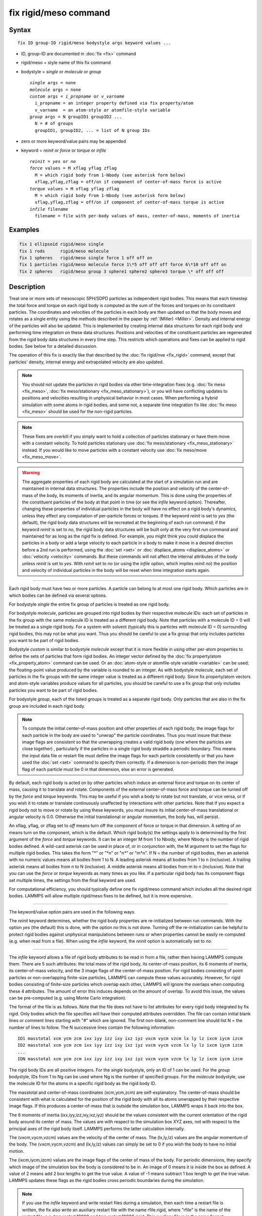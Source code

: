 .. index:: fix rigid/meso

fix rigid/meso command
======================

Syntax
""""""

.. parsed-literal::

   fix ID group-ID rigid/meso bodystyle args keyword values ...

* ID, group-ID are documented in :doc:`fix <fix>` command
* rigid/meso = style name of this fix command
* bodystyle = *single* or *molecule* or *group*

  .. parsed-literal::

       *single* args = none
       *molecule* args = none
       *custom* args = *i_propname* or *v_varname*
         i_propname = an integer property defined via fix property/atom
         v_varname  = an atom-style or atomfile-style variable
       *group* args = N groupID1 groupID2 ...
         N = # of groups
         groupID1, groupID2, ... = list of N group IDs

* zero or more keyword/value pairs may be appended
* keyword = *reinit* or *force* or *torque* or *infile*

  .. parsed-literal::

       *reinit* = *yes* or *no*
       *force* values = M xflag yflag zflag
         M = which rigid body from 1-Nbody (see asterisk form below)
         xflag,yflag,zflag = off/on if component of center-of-mass force is active
       *torque* values = M xflag yflag zflag
         M = which rigid body from 1-Nbody (see asterisk form below)
         xflag,yflag,zflag = off/on if component of center-of-mass torque is active
       *infile* filename
         filename = file with per-body values of mass, center-of-mass, moments of inertia

Examples
""""""""

.. code-block:: LAMMPS

   fix 1 ellipsoid rigid/meso single
   fix 1 rods      rigid/meso molecule
   fix 1 spheres   rigid/meso single force 1 off off on
   fix 1 particles rigid/meso molecule force 1\*5 off off off force 6\*10 off off on
   fix 2 spheres   rigid/meso group 3 sphere1 sphere2 sphere3 torque \* off off off

Description
"""""""""""

Treat one or more sets of mesoscopic SPH/SDPD particles as independent
rigid bodies.  This means that each timestep the total force and torque
on each rigid body is computed as the sum of the forces and torques on
its constituent particles.  The coordinates and velocities of the
particles in each body are then updated so that the body moves and
rotates as a single entity using the methods described in the paper by
:ref:`(Miller) <Miller>`. Density and internal energy of the particles will
also be updated. This is implemented by creating internal data structures
for each rigid body and performing time integration on these data
structures.  Positions and velocities of the constituent particles are
regenerated from the rigid body data structures in every time step. This
restricts which operations and fixes can be applied to rigid bodies. See
below for a detailed discussion.

The operation of this fix is exactly like that described by the
:doc:`fix rigid/nve <fix_rigid>` command, except that particles' density,
internal energy and extrapolated velocity are also updated.

.. note::

   You should not update the particles in rigid bodies via other
   time-integration fixes (e.g. :doc:`fix meso <fix_meso>`,
   :doc:`fix meso/stationary <fix_meso_stationary>`), or you will have conflicting
   updates to positions and velocities resulting in unphysical behavior in most
   cases. When performing a hybrid simulation with some atoms in rigid bodies,
   and some not, a separate time integration fix like :doc:`fix meso <fix_meso>`
   should be used for the non-rigid particles.

.. note::

   These fixes are overkill if you simply want to hold a collection
   of particles stationary or have them move with a constant velocity. To
   hold particles stationary use :doc:`fix meso/stationary <fix_meso_stationary>` instead. If you would like to
   move particles with a constant velocity use :doc:`fix meso/move <fix_meso_move>`.

.. warning::

   The aggregate properties of each rigid body are
   calculated at the start of a simulation run and are maintained in
   internal data structures. The properties include the position and
   velocity of the center-of-mass of the body, its moments of inertia, and
   its angular momentum.  This is done using the properties of the
   constituent particles of the body at that point in time (or see the *infile*
   keyword option).  Thereafter, changing these properties of individual
   particles in the body will have no effect on a rigid body's dynamics, unless
   they effect any computation of per-particle forces or torques. If the
   keyword *reinit* is set to *yes* (the default), the rigid body data
   structures will be recreated at the beginning of each *run* command;
   if the keyword *reinit* is set to *no*\ , the rigid body data structures
   will be built only at the very first *run* command and maintained for
   as long as the rigid fix is defined. For example, you might think you
   could displace the particles in a body or add a large velocity to each particle
   in a body to make it move in a desired direction before a 2nd run is
   performed, using the :doc:`set <set>` or
   :doc:`displace_atoms <displace_atoms>` or :doc:`velocity <velocity>`
   commands.  But these commands will not affect the internal attributes
   of the body unless *reinit* is set to *yes*\ . With *reinit* set to *no*
   (or using the *infile* option, which implies *reinit* *no*\ ) the position
   and velocity of individual particles in the body will be reset when time
   integration starts again.

----------

Each rigid body must have two or more particles.  A particle can belong
to at most one rigid body.  Which particles are in which bodies can be
defined via several options.

For bodystyle *single* the entire fix group of particles is treated as
one rigid body.

For bodystyle *molecule*\ , particles are grouped into rigid bodies by their
respective molecule IDs: each set of particles in the fix group with the
same molecule ID is treated as a different rigid body.  Note that particles
with a molecule ID = 0 will be treated as a single rigid body. For a
system with solvent (typically this is particles with molecule ID = 0)
surrounding rigid bodies, this may not be what you want.  Thus you
should be careful to use a fix group that only includes particles you
want to be part of rigid bodies.

Bodystyle *custom* is similar to bodystyle *molecule* except that it
is more flexible in using other per-atom properties to define the sets
of particles that form rigid bodies.  An integer vector defined by the
:doc:`fix property/atom <fix_property_atom>` command can be used.  Or an
:doc:`atom-style or atomfile-style variable <variable>` can be used; the
floating-point value produced by the variable is rounded to an
integer.  As with bodystyle *molecule*\ , each set of particles in the fix
groups with the same integer value is treated as a different rigid
body.  Since fix property/atom vectors and atom-style variables
produce values for all particles, you should be careful to use a fix group
that only includes particles you want to be part of rigid bodies.

For bodystyle *group*\ , each of the listed groups is treated as a
separate rigid body.  Only particles that are also in the fix group are
included in each rigid body.

.. note::

   To compute the initial center-of-mass position and other
   properties of each rigid body, the image flags for each particle in the
   body are used to "unwrap" the particle coordinates.  Thus you must
   insure that these image flags are consistent so that the unwrapping
   creates a valid rigid body (one where the particles are close together)
   , particularly if the particles in a single rigid body straddle a
   periodic boundary.  This means the input data file or restart file must
   define the image flags for each particle consistently or that you have
   used the :doc:`set <set>` command to specify them correctly.  If a
   dimension is non-periodic then the image flag of each particle must be
   0 in that dimension, else an error is generated.

By default, each rigid body is acted on by other particles which induce
an external force and torque on its center of mass, causing it to
translate and rotate.  Components of the external center-of-mass force
and torque can be turned off by the *force* and *torque* keywords.
This may be useful if you wish a body to rotate but not translate, or
vice versa, or if you wish it to rotate or translate continuously
unaffected by interactions with other particles.  Note that if you
expect a rigid body not to move or rotate by using these keywords, you
must insure its initial center-of-mass translational or angular
velocity is 0.0. Otherwise the initial translational or angular
momentum, the body has, will persist.

An xflag, yflag, or zflag set to *off* means turn off the component of
force or torque in that dimension.  A setting of *on* means turn on
the component, which is the default.  Which rigid body(s) the settings
apply to is determined by the first argument of the *force* and
*torque* keywords.  It can be an integer M from 1 to Nbody, where
Nbody is the number of rigid bodies defined.  A wild-card asterisk can
be used in place of, or in conjunction with, the M argument to set the
flags for multiple rigid bodies.  This takes the form "\*" or "\*n" or
"n\*" or "m\*n".  If N = the number of rigid bodies, then an asterisk
with no numeric values means all bodies from 1 to N.  A leading
asterisk means all bodies from 1 to n (inclusive).  A trailing
asterisk means all bodies from n to N (inclusive).  A middle asterisk
means all bodies from m to n (inclusive).  Note that you can use the
*force* or *torque* keywords as many times as you like.  If a
particular rigid body has its component flags set multiple times, the
settings from the final keyword are used.

For computational efficiency, you should typically define one fix
rigid/meso command which includes all the desired rigid bodies. LAMMPS
will allow multiple rigid/meso fixes to be defined, but it is more
expensive.

----------

The keyword/value option pairs are used in the following ways.

The *reinit* keyword determines, whether the rigid body properties
are re-initialized between run commands. With the option *yes* (the
default) this is done, with the option *no* this is not done. Turning
off the re-initialization can be helpful to protect rigid bodies against
unphysical manipulations between runs or when properties cannot be
easily re-computed (e.g. when read from a file). When using the *infile*
keyword, the *reinit* option is automatically set to *no*\ .

----------

The *infile* keyword allows a file of rigid body attributes to be read
in from a file, rather then having LAMMPS compute them.  There are 5
such attributes: the total mass of the rigid body, its center-of-mass
position, its 6 moments of inertia, its center-of-mass velocity, and
the 3 image flags of the center-of-mass position.  For rigid bodies
consisting of point particles or non-overlapping finite-size
particles, LAMMPS can compute these values accurately.  However, for
rigid bodies consisting of finite-size particles which overlap each
other, LAMMPS will ignore the overlaps when computing these 4
attributes.  The amount of error this induces depends on the amount of
overlap.  To avoid this issue, the values can be pre-computed
(e.g. using Monte Carlo integration).

The format of the file is as follows.  Note that the file does not
have to list attributes for every rigid body integrated by fix rigid.
Only bodies which the file specifies will have their computed
attributes overridden.  The file can contain initial blank lines or
comment lines starting with "#" which are ignored.  The first
non-blank, non-comment line should list N = the number of lines to
follow.  The N successive lines contain the following information:

.. parsed-literal::

   ID1 masstotal xcm ycm zcm ixx iyy izz ixy ixz iyz vxcm vycm vzcm lx ly lz ixcm iycm izcm
   ID2 masstotal xcm ycm zcm ixx iyy izz ixy ixz iyz vxcm vycm vzcm lx ly lz ixcm iycm izcm
   ...
   IDN masstotal xcm ycm zcm ixx iyy izz ixy ixz iyz vxcm vycm vzcm lx ly lz ixcm iycm izcm

The rigid body IDs are all positive integers.  For the *single*
bodystyle, only an ID of 1 can be used.  For the *group* bodystyle,
IDs from 1 to Ng can be used where Ng is the number of specified
groups.  For the *molecule* bodystyle, use the molecule ID for the
atoms in a specific rigid body as the rigid body ID.

The masstotal and center-of-mass coordinates (xcm,ycm,zcm) are
self-explanatory.  The center-of-mass should be consistent with what
is calculated for the position of the rigid body with all its atoms
unwrapped by their respective image flags.  If this produces a
center-of-mass that is outside the simulation box, LAMMPS wraps it
back into the box.

The 6 moments of inertia (ixx,iyy,izz,ixy,ixz,iyz) should be the
values consistent with the current orientation of the rigid body
around its center of mass.  The values are with respect to the
simulation box XYZ axes, not with respect to the principal axes of the
rigid body itself.  LAMMPS performs the latter calculation internally.

The (vxcm,vycm,vzcm) values are the velocity of the center of mass.
The (lx,ly,lz) values are the angular momentum of the body.  The
(vxcm,vycm,vzcm) and (lx,ly,lz) values can simply be set to 0 if you
wish the body to have no initial motion.

The (ixcm,iycm,izcm) values are the image flags of the center of mass
of the body.  For periodic dimensions, they specify which image of the
simulation box the body is considered to be in.  An image of 0 means
it is inside the box as defined.  A value of 2 means add 2 box lengths
to get the true value.  A value of -1 means subtract 1 box length to
get the true value.  LAMMPS updates these flags as the rigid bodies
cross periodic boundaries during the simulation.

.. note::

   If you use the *infile* keyword and write restart
   files during a simulation, then each time a restart file is written,
   the fix also write an auxiliary restart file with the name
   rfile.rigid, where "rfile" is the name of the restart file,
   e.g. tmp.restart.10000 and tmp.restart.10000.rigid.  This auxiliary
   file is in the same format described above.  Thus it can be used in a
   new input script that restarts the run and re-specifies a rigid fix
   using an *infile* keyword and the appropriate filename.  Note that the
   auxiliary file will contain one line for every rigid body, even if the
   original file only listed a subset of the rigid bodies.

----------

**Restart, fix\_modify, output, run start/stop, minimize info:**

No information is written to :doc:`binary restart files <restart>`.
If the *infile* keyword is used, an auxiliary file is written out
with rigid body information each time a restart file is written, as
explained above for the *infile* keyword.

None of the :doc:`fix_modify <fix_modify>` options are relevant to this
fix.

This fix computes a global array of values which can be accessed by
various :doc:`output commands <Howto_output>`.

The number of rows in the array is equal to the number of rigid
bodies.  The number of columns is 28.  Thus for each rigid body, 28
values are stored: the xyz coords of the center of mass (COM), the xyz
components of the COM velocity, the xyz components of the force acting
on the COM, the components of the 4-vector quaternion representing the
orientation of the rigid body, the xyz components of the angular velocity
of the body around its COM, the xyz components of the torque acting on the
COM, the 3 principal components of the moment of inertia, the xyz components
of the angular momentum of the body around its COM, and the xyz image
flags of the COM.

The center of mass (COM) for each body is similar to unwrapped
coordinates written to a dump file.  It will always be inside (or
slightly outside) the simulation box.  The image flags have the same
meaning as image flags for particle positions (see the "dump" command).
This means you can calculate the unwrapped COM by applying the image
flags to the COM, the same as when unwrapped coordinates are written
to a dump file.

The force and torque values in the array are not affected by the
*force* and *torque* keywords in the fix rigid command; they reflect
values before any changes are made by those keywords.

The ordering of the rigid bodies (by row in the array) is as follows.
For the *single* keyword there is just one rigid body.  For the
*molecule* keyword, the bodies are ordered by ascending molecule ID.
For the *group* keyword, the list of group IDs determines the ordering
of bodies.

The array values calculated by this fix are "intensive", meaning they
are independent of the number of particles in the simulation.

No parameter of this fix can be used with the *start/stop* keywords of
the :doc:`run <run>` command.

This fix is not invoked during :doc:`energy minimization <minimize>`.

----------

Restrictions
""""""""""""

This fix is part of the USER-SDPD package and also depends on the RIGID
package.  It is only enabled if LAMMPS was built with both packages. See
the :doc:`Build package <Build_package>` doc page for more info.

This fix requires that atoms store density and internal energy as
defined by the :doc:`atom_style meso <atom_style>` command.

All particles in the group must be mesoscopic SPH/SDPD particles.

Related commands
""""""""""""""""

:doc:`fix meso/move <fix_meso_move>`, :doc:`fix rigid <fix_rigid>`,
:doc:`neigh_modify exclude <neigh_modify>`

Default
"""""""

The option defaults are force \* on on on and torque \* on on on,
meaning all rigid bodies are acted on by center-of-mass force and
torque. Also reinit = yes.

----------

.. _Miller:

**(Miller)** Miller, Eleftheriou, Pattnaik, Ndirango, and Newns,
J Chem Phys, 116, 8649 (2002).
